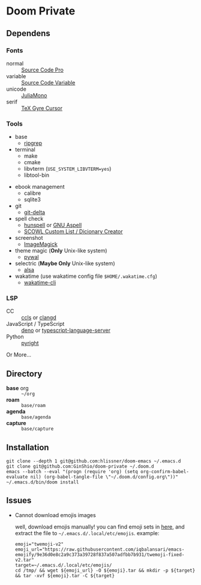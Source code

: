 * Doom Private

** Dependens
*** Fonts
  - normal :: [[https://adobe-fonts.github.io/source-code-pro/][Source Code Pro]]
  - variable :: [[https://adobe-fonts.github.io/source-code-pro/][Source Code Variable]]
  - unicode :: [[https://juliamono.netlify.app][JuliaMono]]
  - serif :: [[https://ctan.org/pkg/tex-gyre-cursor][TeX Gyre Cursor]]

*** Tools
  + base
    - [[https://github.com/BurntSushi/ripgrep][ripgrep]]
  + terminal
    - make
    - cmake
    - libvterm (~USE_SYSTEM_LIBVTERM=yes~)
    - libtool-bin
  # + org-roam
  #   - graphviz
  + ebook management
    - calibre
    - sqlite3
  + git
    - [[https://github.com/dandavison/delta][git-delta]]
  + spell check
    - [[https://hunspell.github.io/][hunspell]] or [[http://aspell.net/][GNU Aspell]]
    - [[http://app.aspell.net/create][SCOWL Custom List / Dicionary Creator]]
  + screenshot
    - [[https://imagemagick.org/index.php][ImageMagick]]
  + theme magic (*Only* Unix-like system)
    - [[https://github.com/dylanaraps/pywal][pywal]]
  + selectric (*Maybe Only* Unix-like system)
    - [[https://alsa-project.org/wiki/Main_Page][alsa]]
  + wakatime (use wakatime config file ~$HOME/.wakatime.cfg~)
    - [[https://github.com/wakatime/wakatime-cli][wakatime-cli]]

*** LSP
  + CC :: [[https://github.com/MaskRay/ccls][ccls]] or [[https://clangd.llvm.org/][clangd]]
  + JavaScript / TypeScript :: [[https://deno.land/][deno]] or [[https://www.npmjs.com/package/typescript-language-server][typescript-language-server]]
  + Python :: [[https://github.com/microsoft/pyright][pyright]]

Or More...

** Directory
  + *base* org :: =~/org=
  + *roam* :: =base/roam=
  + *agenda* :: =base/agenda=
  + *capture* :: =base/capture=

** Installation
#+begin_src shell
git clone --depth 1 git@github.com:hlissner/doom-emacs ~/.emacs.d
git clone git@github.com:GinShio/doom-private ~/.doom.d
emacs --batch --eval "(progn (require 'org) (setq org-confirm-babel-evaluate nil) (org-babel-tangle-file \"~/.doom.d/config.org\"))"
~/.emacs.d/bin/doom install
#+end_src

** Issues
 + Cannot download emojis images

   well, download emojis manually! you can find emoji sets in [[https://github.com/iqbalansari/emacs-emojify/blob/master/data/emoji-sets.json][here]], and
   extract the file to ~~/.emacs.d/.local/etc/emojis~. example:
   #+begin_src shell
emoji="twemoji-v2"
emoji_url="https://raw.githubusercontent.com/iqbalansari/emacs-emojify/9e36d0e8c2a9c373a39728f837a507adfbb7b931/twemoji-fixed-v2.tar"
target=~/.emacs.d/.local/etc/emojis/
cd /tmp/ && wget ${emoji_url} -O ${emoji}.tar && mkdir -p ${target} && tar -xvf ${emoji}.tar -C ${target}
   #+end_src
